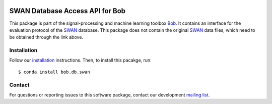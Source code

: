 .. vim: set fileencoding=utf-8 :
.. Fri May  5 11:35:14 CEST 2017

.. image:: http://img.shields.io/badge/docs-stable-yellow.svg
   :target: http://pythonhosted.org/bob.db.swan/index.html
.. image:: http://img.shields.io/badge/docs-latest-orange.svg
   :target: https://www.idiap.ch/software/bob/docs/latest/bob/bob.db.swan/master/index.html
.. image:: https://gitlab.idiap.ch/bob/bob.db.swan/badges/master/build.svg
   :target: https://gitlab.idiap.ch/bob/bob.db.swan/commits/master
.. image:: https://gitlab.idiap.ch/bob/bob.db.swan/badges/master/coverage.svg
   :target: https://gitlab.idiap.ch/bob/bob.db.swan/commits/master
.. image:: https://img.shields.io/badge/gitlab-project-0000c0.svg
   :target: https://gitlab.idiap.ch/bob/bob.db.swan
.. image:: http://img.shields.io/pypi/v/bob.db.swan.svg
   :target: https://pypi.python.org/pypi/bob.db.swan
.. image:: http://img.shields.io/pypi/dm/bob.db.swan.svg
   :target: https://pypi.python.org/pypi/bob.db.swan


==================================
 SWAN Database Access API for Bob
==================================

This package is part of the signal-processing and machine learning toolbox
Bob_. It contains an interface for the evaluation protocol of the `SWAN`_
database. This package does not contain the original `SWAN`_ data files, which
need to be obtained through the link above.


Installation
------------

Follow our `installation`_ instructions. Then, to install this pacakge, run::

  $ conda install bob.db.swan


Contact
-------

For questions or reporting issues to this software package, contact our
development `mailing list`_.


.. Place your references here:
.. _bob: https://www.idiap.ch/software/bob
.. _installation: https://www.idiap.ch/software/bob/install
.. _mailing list: https://www.idiap.ch/software/bob/discuss
.. _swan: http://www.idiap.ch/dataset/swan

